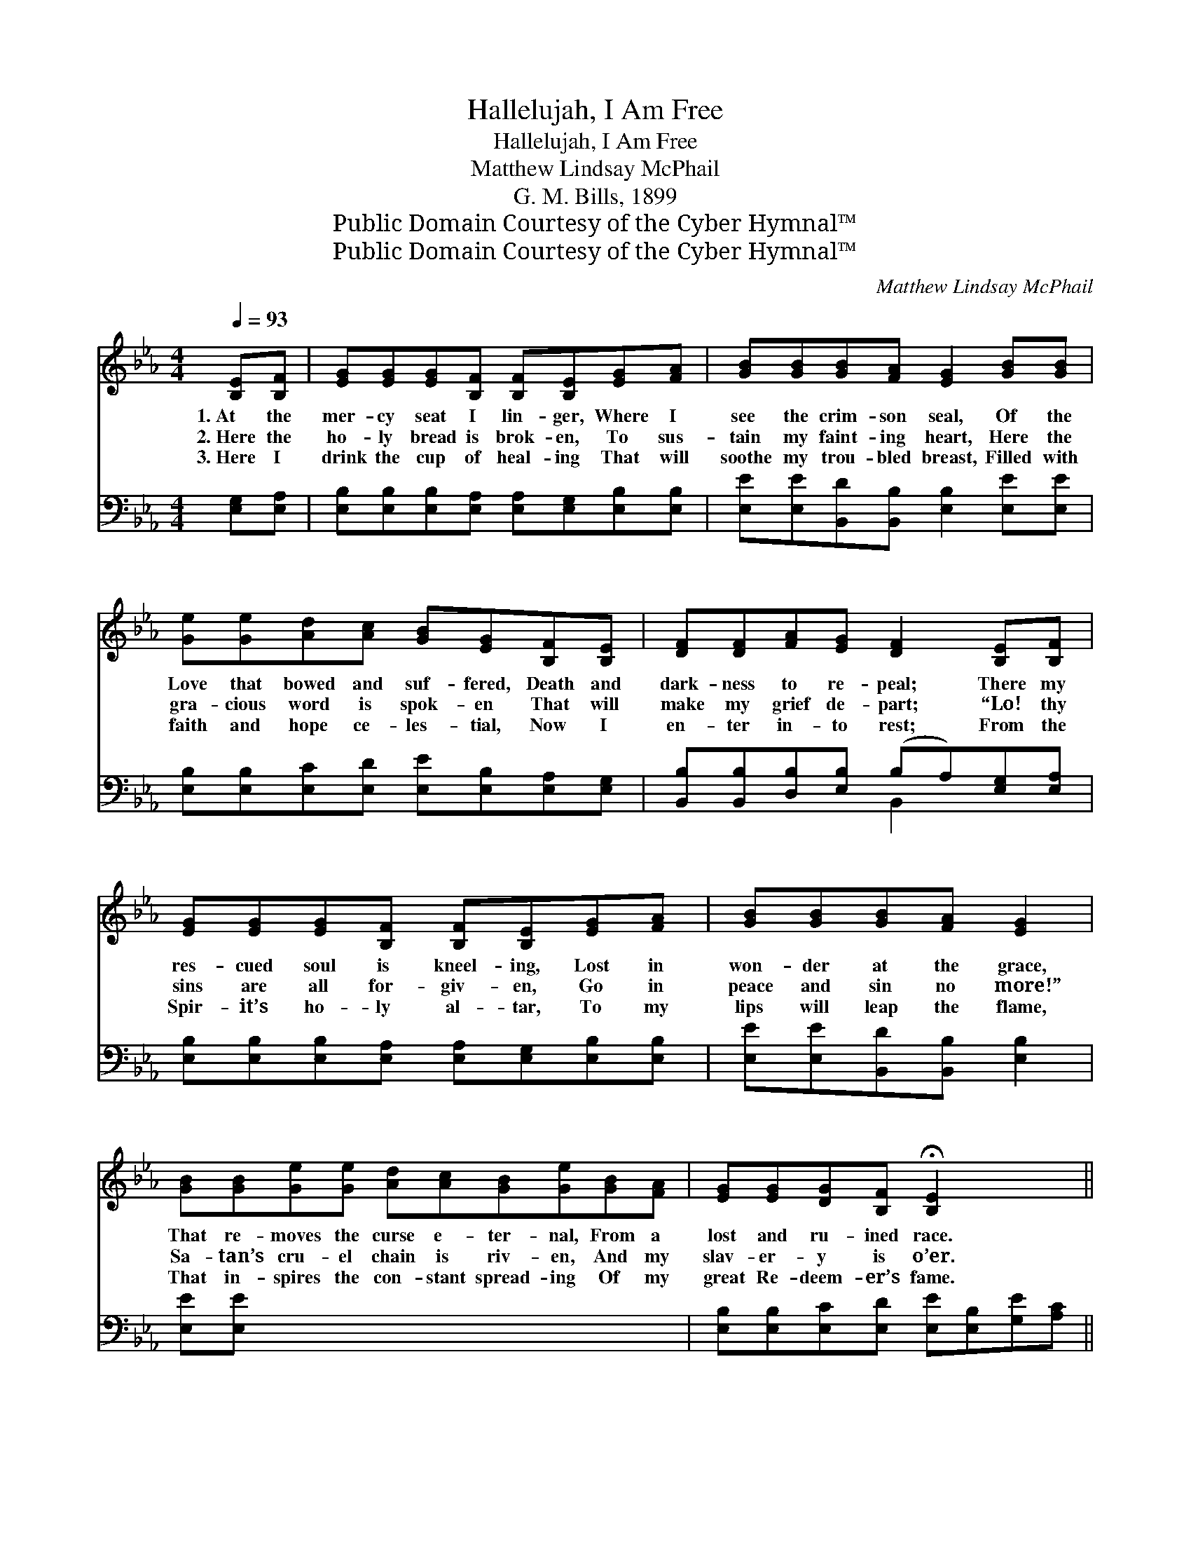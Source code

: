 X:1
T:Hallelujah, I Am Free
T:Hallelujah, I Am Free
T:Matthew Lindsay McPhail
T:G. M. Bills, 1899
T:Public Domain Courtesy of the Cyber Hymnal™
T:Public Domain Courtesy of the Cyber Hymnal™
C:Matthew Lindsay McPhail
Z:Public Domain
Z:Courtesy of the Cyber Hymnal™
%%score ( 1 2 ) ( 3 4 )
L:1/8
Q:1/4=93
M:4/4
K:Eb
V:1 treble 
V:2 treble 
V:3 bass 
V:4 bass 
V:1
 [B,E][B,F] | [EG][EG][EG][B,F] [B,F][B,E][EG][FA] | [GB][GB][GB][FA] [EG]2 [GB][GB] | %3
w: 1.~At the|mer- cy seat I lin- ger, Where I|see the crim- son seal, Of the|
w: 2.~Here the|ho- ly bread is brok- en, To sus-|tain my faint- ing heart, Here the|
w: 3.~Here I|drink the cup of heal- ing That will|soothe my trou- bled breast, Filled with|
 [Ge][Ge][Ad][Ac] [GB][EG][B,F][B,E] | [DF][DF][FA][EG] [DF]2 [B,E][B,F] | %5
w: Love that bowed and suf- fered, Death and|dark- ness to re- peal; There my|
w: gra- cious word is spok- en That will|make my grief de- part; “Lo! thy|
w: faith and hope ce- les- tial, Now I|en- ter in- to rest; From the|
 [EG][EG][EG][B,F] [B,F][B,E][EG][FA] | [GB][GB][GB][FA] [EG]2 | %7
w: res- cued soul is kneel- ing, Lost in|won- der at the grace,|
w: sins are all for- giv- en, Go in|peace and sin no more!”|
w: Spir- it’s ho- ly al- tar, To my|lips will leap the flame,|
 [GB][GB][Ge][Ge] [Ad][Ac][GB][Ge][GB][FA] | [EG][EG][DG][B,F] !fermata![B,E]2 x2 || %9
w: That re- moves the curse e- ter- nal, From a|lost and ru- ined race.|
w: Sa- tan’s cru- el chain is riv- en, And my|slav- er- y is o’er.|
w: That in- spires the con- stant spread- ing Of my|great Re- deem- er’s fame.|
"^Refrain" [GB][Ge] x4 | [Ge]2 [Fd]2 [Fd]2 [Af]2 | [Af]2 [Ge]4 [GB][GB] | [Ac]2 [ce]2 [Bd]2 [Ac]2 | %13
w: At the|mer- cy seat I|lin- ger, Lo! the|sprink- led blood I|
w: ||||
w: ||||
 [GB]6 [GB][GB] | [Ac]2 [ce]2 [Bd]2 [Ac]2 | [GB]2 [Ge]4 [GB][FA] | [EG]2 [EG]2 [DG]2 [B,F]2 | %17
w: see, Hal- le-|lu- jah, I am|ran- somed! Hal- le-|lu- jah, I am|
w: ||||
w: ||||
 E6 x2 |] x6 |] %19
w: free!||
w: ||
w: ||
V:2
 x2 | x8 | x8 | x8 | x8 | x8 | x6 | x10 | x8 || x6 | x8 | x8 | x8 | x8 | x8 | x8 | x8 | %17
 (B,B,CC B,2) x2 |] x6 |] %19
V:3
 [E,G,][E,A,] | [E,B,][E,B,][E,B,][E,A,] [E,A,][E,G,][E,B,][E,B,] | %2
w: ~ ~|~ ~ ~ ~ ~ ~ ~ ~|
 [E,E][E,E][B,,D][B,,B,] [E,B,]2 [E,E][E,E] | [E,B,][E,B,][E,C][E,D] [E,E][E,B,][E,A,][E,G,] | %4
w: ~ ~ ~ ~ ~ ~ ~|~ ~ ~ ~ ~ ~ ~ ~|
 [B,,B,][B,,B,][D,B,][E,B,] (B,A,)[E,G,][E,A,] | %5
w: ~ ~ ~ ~ ~ * ~ ~|
 [E,B,][E,B,][E,B,][E,A,] [E,A,][E,G,][E,B,][E,B,] | [E,E][E,E][B,,D][B,,B,] [E,B,]2 | %7
w: ~ ~ ~ ~ ~ ~ ~ ~|~ ~ ~ ~ ~|
 [E,E][E,E] x8 | [E,B,][E,B,][E,C][E,D] [E,E][E,B,][G,E][A,C] || %9
w: ~ ~|~ ~ ~ ~ ~ ~ ~ ~|
 B,B,[B,,B,][B,,A,] !fermata![E,G,]2 | [E,B,][G,B,] x6 | B,B,B,B, B,B,B,B, | %12
w: ~ ~ ~ ~ ~|At the|mer- cy seat I lin- ger, At the|
 [E,B,][E,B,][E,B,][E,B,] [E,B,][E,B,][E,E][E,E] | [A,E][A,E][A,E][A,E] [A,E]2 [A,E][A,E] | %14
w: mer- cy seat I lin- ger, Lo! the|sprink- led blood I see! Lo! the|
 [E,E][E,E][E,E][E,E] [E,E]2 [E,E][E,E] | [A,E][A,E][A,E][A,E] [A,E][A,E][A,E][A,E] | %16
w: sprink- led blood I see! Hal- le-|lu- ja,h I am ran- somed! Hal- le-|
 [E,E][E,E][E,B,][E,B,] [E,B,][E,B,][G,E][A,E] | B,B,B,B, B,2 [B,,A,][B,,A,] |] %18
w: lu- jah, I am ran- somed! Hal- le-|lu- jah, I am free! Hal- le-|
 [E,G,][E,G,][E,A,][E,A,] !fermata![E,G,]2 |] %19
w: lu- jah, I am free!|
V:4
 x2 | x8 | x8 | x8 | x4 B,,2 x2 | x8 | x6 | x10 | x8 || B,B, x4 | x8 | B,B,B,B, B,B,B,B, | x8 | %13
 x8 | x8 | x8 | x8 | B,B,B,B, B,2 x2 |] x6 |] %19

